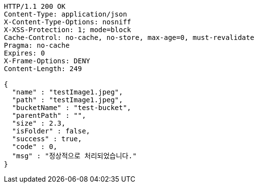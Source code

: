 [source,http,options="nowrap"]
----
HTTP/1.1 200 OK
Content-Type: application/json
X-Content-Type-Options: nosniff
X-XSS-Protection: 1; mode=block
Cache-Control: no-cache, no-store, max-age=0, must-revalidate
Pragma: no-cache
Expires: 0
X-Frame-Options: DENY
Content-Length: 249

{
  "name" : "testImage1.jpeg",
  "path" : "testImage1.jpeg",
  "bucketName" : "test-bucket",
  "parentPath" : "",
  "size" : 2.3,
  "isFolder" : false,
  "success" : true,
  "code" : 0,
  "msg" : "정상적으로 처리되었습니다."
}
----
